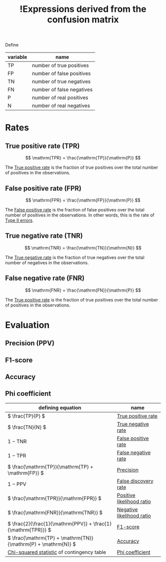 :PROPERTIES:
:ID:       849da448-ccd1-4ded-ad82-0f361c6fcec3
:mtime:    20220314212252
:ctime:    20220313174945
:END:
#+title: !Expressions derived from the confusion matrix
#+filetags: :facts:stub:

Define

| variable | name                      |
|----------+---------------------------|
| TP       | number of true positives  |
| FP       | number of false positives |
| TN       | number of true negatives  |
| FN       | number of false negatives |
| P        | number of real positives  |
| N        | number of real negatives  |

* Rates
** True positive rate (TPR)

\[
\mathrm{TPR} = \frac{\mathrm{TP}}{\mathrm{P}}
\]

The [[id:f976663e-6586-4230-a148-1c32fb72f4d7][True positive rate]] is the fraction of true positives over the total number of positives in the observations.

** False positive rate (FPR)

\[
\mathrm{FPR} = \frac{\mathrm{FP}}{\mathrm{P}}
\]

The [[id:47d76987-8935-4cde-8933-c006a7f2bb8b][False positive rate]] is the fraction of false positives over the total number of positives in
the observations. In other words, this is the rate of [[id:b8e61a93-91c9-48e9-a4dc-dd9b13623706][Type II errors]].

** True negative rate (TNR)

\[
\mathrm{TNR} = \frac{\mathrm{TN}}{\mathrm{N}}
\]

The [[id:4bfffd3f-2919-486e-8205-331886c77d79][True negative rate]] is the fraction of true negatives over the total number of negatives in the observations.

** False negative rate (FNR)

\[
\mathrm{FNR} = \frac{\mathrm{FN}}{\mathrm{P}}
\]

The [[id:f976663e-6586-4230-a148-1c32fb72f4d7][True positive rate]] is the fraction of true positives over the total number of positives in the observations.

* Evaluation
** Precision (PPV)
** F1-score
** Accuracy
** Phi coefficient


| defining equation                                               | name                      |
|-----------------------------------------------------------------+---------------------------|
| \( \frac{TP}{P} \)                                              | [[id:f976663e-6586-4230-a148-1c32fb72f4d7][True positive rate]]        |
| \( \frac{TN}{N} \)                                              | [[id:4bfffd3f-2919-486e-8205-331886c77d79][True negative rate]]        |
| \( 1 - \mathrm{TNR} \)                                          | [[id:47d76987-8935-4cde-8933-c006a7f2bb8b][False positive rate]]       |
| \( 1 - \mathrm{TPR} \)                                          | [[id:04b7ba8e-ecb5-40d0-b910-6fed81078f73][False negative rate]]       |
| \( \frac{\mathrm{TP}}{\mathrm{TP} + \mathrm{FP}} \)             | [[id:9b29d717-da49-4923-bcd7-fc55156f63ad][Precision]]                 |
| \( 1 - \mathrm{PPV} \)                                          | [[id:8144e9cd-b319-4c2e-b87a-b07b0e00b412][False discovery rate]]      |
| \( \frac{\mathrm{TPR}}{\mathrm{FPR}} \)                         | [[id:12d0ae5f-3587-4832-a0ea-7d4364d39926][Positive likelihood ratio]] |
| \( \frac{\mathrm{FNR}}{\mathrm{TNR}} \)                         | [[id:a20cf9e1-c810-41f2-9795-19af3d88823e][Negative likelihood ratio]] |
| \( \frac{2}{\frac{1}{\mathrm{PPV}} + \frac{1}{\mathrm{TPR}}} \) | [[id:8e76c38a-79c7-403a-8a23-34d344b29245][F1-score]]                  |
| \( \frac{\mathrm{TP} + \mathrm{TN}}{\mathrm{P} + \mathrm{N}} \) | [[id:20ccc2fe-09d0-4d78-b2a9-07efd0f1c0e9][Accuracy]]                  |
| [[id:4f43c795-9796-40dd-87cc-f3e82f337b2e][Chi-squared statistic]] of contingency table                      | [[id:d8e48032-4017-421c-bb7c-17977685ac8a][Phi coefficient]]           |
